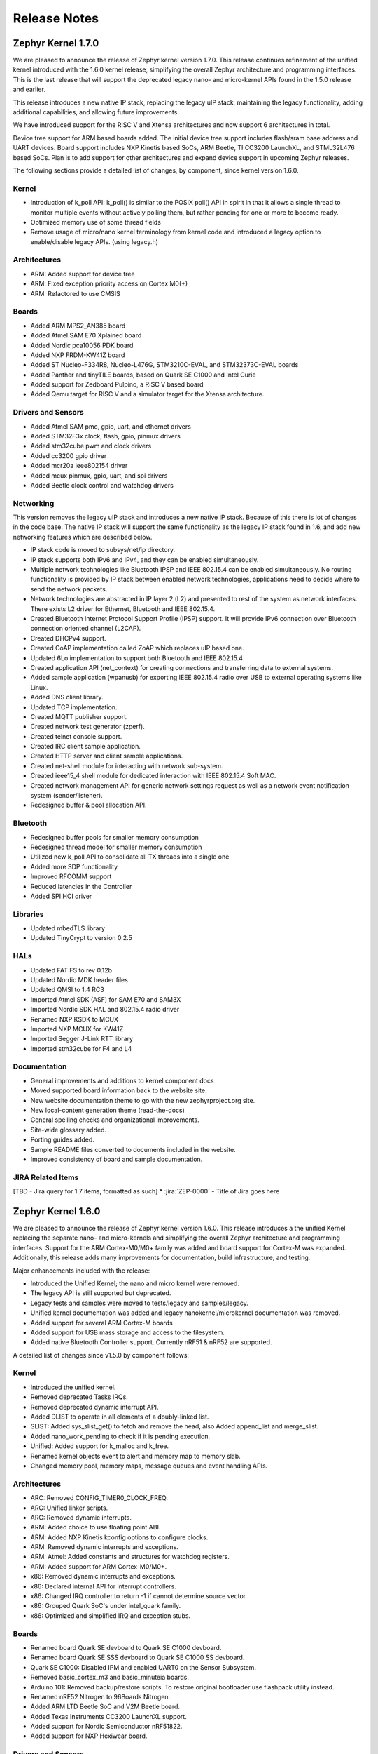 Release Notes
#############

.. _zephyr_1.7:

Zephyr Kernel 1.7.0
********************

We are pleased to announce the release of Zephyr kernel version 1.7.0. This
release continues refinement of the unified kernel introduced with the 1.6.0
kernel release, simplifying the overall Zephyr architecture and programming
interfaces. This is the last release that will support the deprecated legacy
nano- and micro-kernel APIs found in the 1.5.0 release and earlier.

This release introduces a new native IP stack, replacing the legacy uIP stack,
maintaining the legacy functionality, adding additional capabilities, and allowing
future improvements.

We have introduced support for the RISC V and Xtensa architectures and now
support 6 architectures in total.

Device tree support for ARM based boards added. The initial
device tree support includes flash/sram base address and UART devices.  Board
support includes NXP Kinetis based SoCs, ARM Beetle, TI CC3200 LaunchXL, and
STML32L476 based SoCs. Plan is to add support for other architectures and
expand device support in upcoming Zephyr releases.

The following sections provide a detailed list of changes, by component,  since
kernel version 1.6.0.

Kernel
======

* Introduction of k_poll API: k_poll() is similar to the POSIX poll() API in
  spirit in that it allows a single thread to monitor multiple events without
  actively polling them, but rather pending for one or more to become ready.
* Optimized memory use of some thread fields
* Remove usage of micro/nano kernel terminology from kernel code and introduced
  a legacy option to enable/disable legacy APIs. (using legacy.h)


Architectures
=============

* ARM: Added support for device tree
* ARM: Fixed exception priority access on Cortex M0(+)
* ARM: Refactored to use CMSIS

Boards
======

* Added ARM MPS2_AN385 board
* Added Atmel SAM E70 Xplained board
* Added Nordic pca10056 PDK board
* Added NXP FRDM-KW41Z board
* Added ST Nucleo-F334R8, Nucleo-L476G, STM3210C-EVAL, and STM32373C-EVAL boards
* Added Panther and tinyTILE boards, based on Quark SE C1000 and Intel Curie
* Added support for Zedboard Pulpino, a RISC V based board
* Added Qemu target for RISC V and a simulator target for the Xtensa architecture.

Drivers and Sensors
===================

* Added Atmel SAM pmc, gpio, uart, and ethernet drivers
* Added STM32F3x clock, flash, gpio, pinmux drivers
* Added stm32cube pwm and clock drivers
* Added cc3200 gpio driver
* Added mcr20a ieee802154 driver
* Added mcux pinmux, gpio, uart, and spi drivers
* Added Beetle clock control and watchdog drivers

Networking
==========

This version removes the legacy uIP stack and introduces a new native IP stack.
Because of this there is lot of changes in the code base. The native IP stack
will support the same functionality as the legacy IP stack found in 1.6, and
add new networking features which are described below.

* IP stack code is moved to subsys/net/ip directory.
* IP stack supports both IPv6 and IPv4, and they can be enabled simultaneously.
* Multiple network technologies like Bluetooth IPSP and IEEE 802.15.4 can be
  enabled simultaneously. No routing functionality is provided by IP stack
  between enabled network technologies, applications need to decide where to
  send the network packets.
* Network technologies are abstracted in IP layer 2 (L2) and presented to
  rest of the system as network interfaces. There exists L2 driver for
  Ethernet, Bluetooth and IEEE 802.15.4.
* Created Bluetooth Internet Protocol Support Profile (IPSP) support. It will
  provide IPv6 connection over Bluetooth connection oriented channel (L2CAP).
* Created DHCPv4 support.
* Created CoAP implementation called ZoAP which replaces uIP based one.
* Updated 6Lo implementation to support both Bluetooth and IEEE 802.15.4
* Created application API (net_context) for creating connections and
  transferring data to external systems.
* Added sample application (wpanusb) for exporting IEEE 802.15.4 radio over
  USB to external operating systems like Linux.
* Added DNS client library.
* Updated TCP implementation.
* Created MQTT publisher support.
* Created network test generator (zperf).
* Created telnet console support.
* Created IRC client sample application.
* Created HTTP server and client sample applications.
* Created net-shell module for interacting with network sub-system.
* Created ieee15_4 shell module for dedicated interaction with
  IEEE 802.15.4 Soft MAC.
* Created network management API for generic network settings request as well
  as a network event notification system (sender/listener).
* Redesigned buffer & pool allocation API.

Bluetooth
=========

* Redesigned buffer pools for smaller memory consumption
* Redesigned thread model for smaller memory consumption
* Utilized new k_poll API to consolidate all TX threads into a single one
* Added more SDP functionality
* Improved RFCOMM support
* Reduced latencies in the Controller
* Added SPI HCI driver

Libraries
=========

* Updated mbedTLS library
* Updated TinyCrypt to version 0.2.5

HALs
====

* Updated FAT FS to rev 0.12b
* Updated Nordic MDK header files
* Updated QMSI to 1.4 RC3
* Imported Atmel SDK (ASF) for SAM E70 and SAM3X
* Imported Nordic SDK HAL and 802.15.4 radio driver
* Renamed NXP KSDK to MCUX
* Imported NXP MCUX for KW41Z
* Imported Segger J-Link RTT library
* Imported stm32cube for F4 and L4

Documentation
=============

* General improvements and additions to kernel component docs
* Moved supported board information back to the website site.
* New website documentation theme to go with the new zephyrproject.org site.
* New local-content generation theme (read-the-docs)
* General spelling checks and organizational improvements.
* Site-wide glossary added.
* Porting guides added.
* Sample README files converted to documents included in the website.
* Improved consistency of board and sample documentation.

JIRA Related Items
==================

[TBD - Jira query for 1.7 items, formatted as such]
* :jira:`ZEP-0000` - Title of Jira goes here

.. _zephyr_1.6:

Zephyr Kernel 1.6.0
********************

We are pleased to announce the release of Zephyr kernel version 1.6.0. This
release introduces a the unified Kernel replacing the separate nano- and
micro-kernels and simplifying the overall Zephyr architecture and programming
interfaces.
Support for the ARM Cortex-M0/M0+ family was added and board support for
Cortex-M was expanded.
Additionally, this release adds many improvements for documentation, build
infrastructure, and testing.

Major enhancements included with the release:

* Introduced the Unified Kernel; the nano and micro kernel were removed.
* The legacy API is still supported but deprecated.
* Legacy tests and samples were moved to tests/legacy and samples/legacy.
* Unified kernel documentation was added and legacy nanokernel/microkernel
  documentation was removed.
* Added support for several ARM Cortex-M boards
* Added support for USB mass storage and access to the filesystem.
* Added native Bluetooth Controller support. Currently nRF51 & nRF52 are supported.

A detailed list of changes since v1.5.0 by component follows:

Kernel
======

* Introduced the unified kernel.
* Removed deprecated Tasks IRQs.
* Removed deprecated dynamic interrupt API.
* Added DLIST to operate in all elements of a doubly-linked list.
* SLIST: Added sys_slist_get() to fetch and remove the head, also Added
  append_list and merge_slist.
* Added nano_work_pending to check if it is pending execution.
* Unified: Added support for k_malloc and k_free.
* Renamed kernel objects event to alert and memory map to memory slab.
* Changed memory pool, memory maps, message queues and event handling APIs.

Architectures
=============

* ARC: Removed CONFIG_TIMER0_CLOCK_FREQ.
* ARC: Unified linker scripts.
* ARC: Removed dynamic interrupts.
* ARM: Added choice to use floating point ABI.
* ARM: Added NXP Kinetis kconfig options to configure clocks.
* ARM: Removed dynamic interrupts and exceptions.
* ARM: Atmel: Added constants and structures for watchdog registers.
* ARM: Added support for ARM Cortex-M0/M0+.
* x86: Removed dynamic interrupts and exceptions.
* x86: Declared internal API for interrupt controllers.
* x86: Changed IRQ controller to return -1 if cannot determine source vector.
* x86: Grouped Quark SoC's under intel_quark family.
* x86: Optimized and simplified IRQ and exception stubs.

Boards
======

* Renamed board Quark SE devboard to Quark SE C1000 devboard.
* Renamed board Quark SE SSS devboard to Quark SE C1000 SS devboard.
* Quark SE C1000: Disabled IPM and enabled UART0 on the Sensor Subsystem.
* Removed basic_cortex_m3 and basic_minuteia boards.
* Arduino 101: Removed backup/restore scripts. To restore original bootloader
  use flashpack utility instead.
* Renamed nRF52 Nitrogen to 96Boards Nitrogen.
* Added ARM LTD Beetle SoC and V2M Beetle board.
* Added Texas Instruments CC3200 LaunchXL support.
* Added support for Nordic Semiconductor nRF51822.
* Added support for NXP Hexiwear board.

Drivers and Sensors
===================

* SPI: Fixed typos in SPI port numbers.
* Pinmux: Removed Quark dev unused file.
* I2C: Added KSDK shim driver.
* Ethernet: Added KSDK shim driver.
* Flash: Added KSDK shim driver
* I2C: Changed config parameters to SoC specific.
* QMSI: Implemented suspend and resume functions QMSI shim drivers
* Added HP206C sensor.
* Changed config_info pointers to const.
* Added support for SoCWatch driver.
* Added FXOS8700 accelerometer / magnetometer sensor driver.

Networking
==========

* Minor fixes to uIP networking stack (This will be deprecated in 1.7)

Bluetooth
=========

* Added native Bluetooth Controller support. Currently nRF51 & nRF52 are supported.
* New location for Controller & Host implementations: subsys/bluetooth/
* Added raw HCI API to enable physical HCI transport for a Controller-only build.
* Added sample raw HCI apps for USB and UART.
* Added cross-transport pairing support for the Security Manager Protocol.
* Added RFCOMM support (for Bluetooth Classic)
* Added basic persistent storage support (filesystem-backed)
* Renamed bt_driver API to bt_hci_driver, in anticipation of Bluetooth radio drivers.

Build Infrastructure
====================

* Makefile: Changed outdir into board-specific directory to avoid build collisions.
* Makefile: Changed to use HOST_OS environment variable.
* Makefile: Added support for third party build systems.
* Sanity: Added support to filter using environment variables.
* Sanity: Added support for multiple toolchains.
* Sanity: Added ISSM and ARM GCC embedded toolchains to the supported toolchains.
* Sanity: Added extra arguments to be passed to the build.
* Sanity: Removed linker VMA/LMA offset check.
* Sysgen: Added --kernel_type argument.
* Modified build infrastructure to support unified kernel.
* SDK: Zephyr: Added check for minimum required version.
* Imported get_maintainer.pl from Linux kernel.

Libraries
=========

* libc: Added subset of standard types in inttypes.h.
* libc: Added support for 'z' length specifier.
* libc: Removed stddef.h which is provided by the compiler.
* libc: printf: Improved code for printing.
* printk: Added support for modifiers.
* Added CoAP implementation for Zephyr.
* File system: Added API to grow or shrink a file.
* File system: Added API to get volume statistics.
* File system: Added API to flush cache of an opened file.

HALs
====

* QMSI: Updated to version 1.3.1.
* HAL: Imported CC3200 SDK.
* Imported Nordic MDK nRF51 files.
* Imported Kinetis SDK Ethernet phy driver.
* Imported SDK RNGA driver.

Documentation
=============

* Drivers: Improved Zephyr Driver model.
* Updated device power management API.
* Unified Kernel primer.
* Moved supported board information to the wiki.zephyrproject.org site.
* Revised documentation for Kernel Event logger and Timing.

Test and Samples
================

* Fixed incorrect printk usage.
* Removed test for dynamic exceptions.
* Added USB sample.
* Added tests and samples for CoAP client and server.
* Added philosophers unified sample.
* Removed printf/printk wrappers.
* Added Unified kernel API samples.
* Imported tinycrypt test cases for CTR, ECC DSA and ECC DH algorithm.

Deprecations
============

* Deprecated microkernel and nanokernel APIs.
* Removed dynamic IRQs and exceptions.
* Removed Tasks IRQs.

JIRA Related Items
==================

* :jira:`ZEP-308` - Build System cleanup and Kernel / Application build separation
* :jira:`ZEP-334` - Unified Kernel
* :jira:`ZEP-766` - USB Mass Storage access to internal filesystem
* :jira:`ZEP-1090` - CPU x86 save/restore using new QMSI bootloader flow
* :jira:`ZEP-1173` - Add support for bonding remove
* :jira:`ZEP-48` - define API for interrupt controllers
* :jira:`ZEP-181` - Persistent storage APIs
* :jira:`ZEP-233` - Support USB mass storage device class
* :jira:`ZEP-237` - Support pre-built host tools
* :jira:`ZEP-240` - printk/printf usage in samples
* :jira:`ZEP-248` - Add a BOARD/SOC porting guide
* :jira:`ZEP-342` - USB DFU
* :jira:`ZEP-451` - Quark SE output by default redirected to IPM
* :jira:`ZEP-521` - ARM - add choice to floating point ABI selection
* :jira:`ZEP-546` - UART interrupts not triggered on ARC
* :jira:`ZEP-584` - warn user if SDK is out of date
* :jira:`ZEP-592` - Sanitycheck support for multiple toolchains
* :jira:`ZEP-605` - SMP over BR/EDR
* :jira:`ZEP-614` - Port tinycrypt 2.0 test cases to Zephyr
* :jira:`ZEP-622` - Add FS API to truncate/shrink a file
* :jira:`ZEP-627` - Port Trickle support from Contiki into current stack
* :jira:`ZEP-635` - Add FS API to grow a file
* :jira:`ZEP-636` - Add FS API to get volume total and free space
* :jira:`ZEP-640` - Remove dynamic IRQs/exceptions from Zephyr
* :jira:`ZEP-653` - QMSI shim driver: Watchdog: Implement suspend and resume callbacks
* :jira:`ZEP-654` - QMSI shim driver: I2C: Implement suspend and resume callbacks
* :jira:`ZEP-657` - QMSI shim driver: AONPT: Implement suspend and resume callbacks
* :jira:`ZEP-661` - QMSI shim driver: SPI: Implement suspend and resume callbacks
* :jira:`ZEP-688` - unify duplicated sections of arch linker scripts
* :jira:`ZEP-715` - Add K64F clock configurations
* :jira:`ZEP-716` - Add Hexiwear board support
* :jira:`ZEP-717` - Add ksdk I2C shim driver
* :jira:`ZEP-718` - Add ksdk ethernet shim driver
* :jira:`ZEP-721` - Add FXOS8700 accelerometer/magnetometer sensor driver
* :jira:`ZEP-737` - Update host tools from upstream: fixdep.c
* :jira:`ZEP-740` - PWM API: Check if 'flags' argument is really required
* :jira:`ZEP-745` - Revisit design of PWM Driver API
* :jira:`ZEP-750` - Arduino 101 board should support one configuration using original bootloader
* :jira:`ZEP-758` - Rename Quark SE Devboard to its official name: Quark SE C1000
* :jira:`ZEP-767` - Add FS API to flush cache of an open file
* :jira:`ZEP-775` - Enable USB CDC by default on Arduino 101 and redirect serial to USB
* :jira:`ZEP-783` - ARM Cortex-M0/M0+ support
* :jira:`ZEP-784` - Add support for Nordic Semiconductor nRF51822 SoC
* :jira:`ZEP-850` - remove obsolete boards basic_minuteia and basic_cortex_m3
* :jira:`ZEP-906` - [unified] Add scheduler time slicing support
* :jira:`ZEP-907` - Test memory pool support (with mailboxes)
* :jira:`ZEP-908` - Add task offload to fiber support
* :jira:`ZEP-909` - Adapt tickless idle + power management for ARM
* :jira:`ZEP-910` - Adapt tickless idle for x86
* :jira:`ZEP-912` - Finish renaming kernel object types
* :jira:`ZEP-916` - Eliminate kernel object API anomalies
* :jira:`ZEP-920` - Investigate malloc/free support
* :jira:`ZEP-921` - Miscellaneous documentation work
* :jira:`ZEP-922` - Revise documentation for Kernel Event Logger
* :jira:`ZEP-923` - Revise documentation for Timing
* :jira:`ZEP-924` - Revise documentation for Interrupts
* :jira:`ZEP-925` - API changes to message queues
* :jira:`ZEP-926` - API changes to memory pools
* :jira:`ZEP-927` - API changes to memory maps
* :jira:`ZEP-928` - API changes to event handling
* :jira:`ZEP-930` - Cut over to unified kernel
* :jira:`ZEP-933` - Unified kernel ARC port
* :jira:`ZEP-934` - NIOS_II port
* :jira:`ZEP-935` - Kernel logger support (validation)
* :jira:`ZEP-954` - Update device PM API to allow setting additional power states
* :jira:`ZEP-957` - Create example sample for new unified kernel API usage
* :jira:`ZEP-959` - sync checkpatch.pl with upstream Linux
* :jira:`ZEP-966` - need support for EM7D SOC on em_starterkit
* :jira:`ZEP-975` - DNS client port to new IP stack
* :jira:`ZEP-981` - Add doxygen documentation to both include/kernel.h and include/legacy.h
* :jira:`ZEP-989` - Cache next ready thread instead of finding out the long way
* :jira:`ZEP-993` - Quark SE (x86): Refactor save/restore execution context feature
* :jira:`ZEP-994` - Quark SE (ARC): Add PMA sample
* :jira:`ZEP-996` - Refactor save/restore feature from i2c_qmsi driver
* :jira:`ZEP-997` - Refactor save/restore feature from spi_qmsi driver
* :jira:`ZEP-998` - Refactor save/restore feature from uart_qmsi driver
* :jira:`ZEP-999` - Refactor save/restore feature from gpio_qmsi driver
* :jira:`ZEP-1000` - Refactor save/restore feature from rtc_qmsi driver
* :jira:`ZEP-1001` - Refactor save/restore feature from wdt_qmsi driver
* :jira:`ZEP-1002` - Refactor save/restore feature from counter_qmsi_aonpt driver
* :jira:`ZEP-1004` - Extend counter_qmsi_aon driver to support save/restore peripheral context
* :jira:`ZEP-1005` - Extend dma_qmsi driver to support save/restore peripheral context
* :jira:`ZEP-1006` - Extend soc_flash_qmsi driver to support save/restore peripheral context
* :jira:`ZEP-1008` - Extend pwm_qmsi driver to support save/restore peripheral context
* :jira:`ZEP-1023` - workq in Kernel primer for unified kernel
* :jira:`ZEP-1030` - Enable QMSI shim drivers of SoC peripherals on the sensor subsystem
* :jira:`ZEP-1043` - Update QMSI to 1.2
* :jira:`ZEP-1045` - Add/Enhance shim layer to wrap SOC specific PM implementations
* :jira:`ZEP-1046` - Implement RAM sharing between bootloader and Zephyr
* :jira:`ZEP-1047` - Adapt to new PM related boot flow changes in QMSI boot loader
* :jira:`ZEP-1106` - Fix all test failures from TCF
* :jira:`ZEP-1107` - Update QMSI to 1.3
* :jira:`ZEP-1109` - Texas Instruments CC3200 LaunchXL Support
* :jira:`ZEP-1119` - move top level usb/ to sys/usb
* :jira:`ZEP-1120` - move top level fs/ to sys/fs
* :jira:`ZEP-1121` - Add config support for enabling SoCWatch in Zephyr
* :jira:`ZEP-1140` - Add a unified kernel version of power_mgr sample app for testing PM code with the new kernel
* :jira:`ZEP-1188` - Add an API to retrieve pending interrupts for wake events
* :jira:`ZEP-1191` - Create wiki page for Hexiwear board
* :jira:`ZEP-1235` - Basic shell support for file system browsing
* :jira:`ZEP-1245` - ARM LTD V2M Beetle Support
* :jira:`ZEP-1313` - porting and user guides must include a security section
* :jira:`ZEP-1386` - Revise power management document to reflect latest changes
* :jira:`ZEP-199` - Zephyr driver model is undocumented
* :jira:`ZEP-436` - Test case tests/kernel/test_mem_safe fails on ARM hardware
* :jira:`ZEP-471` - Ethernet packet with multicast address is not working
* :jira:`ZEP-472` - Ethernet packets are getting missed if sent in quick succession.
* :jira:`ZEP-517` - build on windows failed "zephyr/Makefile:869: \*\*\* multiple target patterns"
* :jira:`ZEP-528` - ARC has 2 almost identical copies of the linker script
* :jira:`ZEP-577` - Sample application source does not compile on Windows
* :jira:`ZEP-601` - enable CONFIG_DEBUG_INFO
* :jira:`ZEP-602` - unhandled CPU exceptions/interrupts report wrong faulting vector if triggered by CPU
* :jira:`ZEP-615` - Un-supported flash erase size listed in SPI flash w25qxxdv driver header file
* :jira:`ZEP-639` - device_pm_ops structure should be defined as static
* :jira:`ZEP-686` - docs: Info in "Application Development Primer" and "Developing an Application and the Build System" is largely duplicated
* :jira:`ZEP-698` - samples/task_profiler issues
* :jira:`ZEP-707` - mem_safe test stomps on top of .data and bottom of .noinit
* :jira:`ZEP-724` - build on windows failed: 'make: execvp: uname: File or path name too long'
* :jira:`ZEP-733` - Minimal libc shouldn't be providing stddef.h
* :jira:`ZEP-762` - unexpected "abspath" and "notdir" from mingw make system
* :jira:`ZEP-777` - samples/driver/i2c_stts751: kconfig build warning from "select DMA_QMSI"
* :jira:`ZEP-778` - Samples/drivers/i2c_lsm9ds0: kconfig build warning from "select DMA_QMSI"
* :jira:`ZEP-779` - Using current MinGW gcc version 5.3.0 breaks Zephyr build on Windows
* :jira:`ZEP-845` - UART for ARC on Arduino 101 behaves unexpectedly
* :jira:`ZEP-905` - hello_world compilation for arduino_due target fails when using CROSS_COMPILE
* :jira:`ZEP-940` - Fail to get ATT response
* :jira:`ZEP-950` - USB: Device is not listed by USB20CV test suite
* :jira:`ZEP-961` - samples: other cases cannot execute after run aon_counter case
* :jira:`ZEP-967` - Sanity doesn't build 'samples/usb/dfu' with assertions (-R)
* :jira:`ZEP-970` - Sanity doesn't build 'tests/kernel/test_build' with assertions (-R)
* :jira:`ZEP-982` - Minimal libc has EWOULDBLOCK != EAGAIN
* :jira:`ZEP-1014` - [TCF] tests/bluetooth/init build fail
* :jira:`ZEP-1025` - Unified kernel build sometimes breaks on a missing .d dependency file.
* :jira:`ZEP-1027` - Documentation for GCC ARM is not accurate
* :jira:`ZEP-1031` - qmsi: dma: driver test fails with LLVM
* :jira:`ZEP-1048` - grove_lcd sample: sample does not work if you disable serial
* :jira:`ZEP-1051` - mpool allocation failed after defrag twice...
* :jira:`ZEP-1062` - Unified kernel isn't compatible with CONFIG_NEWLIB_LIBC
* :jira:`ZEP-1074` - ATT retrying misbehaves when ATT insufficient Authentication is received
* :jira:`ZEP-1076` - "samples/philosophers/unified" build failed with dynamic stack
* :jira:`ZEP-1077` - "samples/philosophers/unified" build warnings with NUM_PHIL<6
* :jira:`ZEP-1079` - Licensing not clear for imported components
* :jira:`ZEP-1097` - ENC28J60 driver fails on concurrent tx and rx
* :jira:`ZEP-1098` - ENC28J60 fails to receive big data frames
* :jira:`ZEP-1100` - Current master still identifies itself as 1.5.0
* :jira:`ZEP-1101` - SYS_KERNEL_VER_PATCHLEVEL() and friends artificially limit version numbers to 4 bits
* :jira:`ZEP-1124` - tests/kernel/test_sprintf/microkernel/testcase.ini#test failure on frdm_k64f
* :jira:`ZEP-1130` - region 'RAM' overflowed occurs while building test_hmac_prng
* :jira:`ZEP-1138` - Received packets not being passed to upper layer from IP stack when using ENC28J60 driver
* :jira:`ZEP-1139` - Fix build error when power management is built with unified kernel
* :jira:`ZEP-1141` - Tinycrypt SHA256 test fails with system crash using unified kernel type
* :jira:`ZEP-1144` - Tinycrypt AES128 fixed-key with variable-text test fails using unified kernel type
* :jira:`ZEP-1145` - system hang after tinycrypt HMAC test
* :jira:`ZEP-1146` - zephyrproject.org home page needs technical scrub for 1.6 release
* :jira:`ZEP-1149` - port ztest framework to unified kernel
* :jira:`ZEP-1154` - tests/samples failing with unified kernel
* :jira:`ZEP-1155` - Fix filesystem API namespace
* :jira:`ZEP-1163` - LIB_INCLUDE_DIR is clobbered in Makefile second pass
* :jira:`ZEP-1164` - ztest skip waiting the test case to finish its execution
* :jira:`ZEP-1179` - Build issues when compiling with LLVM from ISSM (icx)
* :jira:`ZEP-1182` - kernel.h doxygen show unexpected "asm" blocks
* :jira:`ZEP-1183` - btshell return "panic: errcode -1" when init bt
* :jira:`ZEP-1195` - Wrong ATT error code passed to the application
* :jira:`ZEP-1199` - [L2CAP] No credits to receive packet
* :jira:`ZEP-1219` - [L2CAP] Data sent exceeds maximum PDU size
* :jira:`ZEP-1221` - Connection Timeout during pairing
* :jira:`ZEP-1226` - cortex M7 port assembler error
* :jira:`ZEP-1227` - ztest native testing not working in unified kernel
* :jira:`ZEP-1232` - Daily build is failing asserts
* :jira:`ZEP-1234` - Removal of fiber* APIs due to unified migration breaks USB mass storage patchset
* :jira:`ZEP-1247` - Test tests/legacy/benchmark/latency_measure is broken for daily sanitycheck
* :jira:`ZEP-1252` - Test test_chan_blen_transfer does not build for quark_d2000_crb
* :jira:`ZEP-1277` - Flash driver (w25qxxdv) erase function is not checking for offset alignment
* :jira:`ZEP-1278` - Incorrect boundary check in flash driver (w25qxxdv) for erase offset
* :jira:`ZEP-1287` - ARC SPI 1 Port is not working
* :jira:`ZEP-1289` - Race condition with k_sem_take
* :jira:`ZEP-1291` - libzephyr.a dependency on phony "gcc" target
* :jira:`ZEP-1293` - ENC28J60 driver doesn't work on Arduino 101
* :jira:`ZEP-1295` - incorrect doxygen comment in kernel.h:k_work_pending()
* :jira:`ZEP-1297` - test/legacy/kernel/test_mail: failure on ARC platforms
* :jira:`ZEP-1299` - System can't resume completely with DMA suspend and resume operation
* :jira:`ZEP-1302` - ENC28J60 fails with rx/tx of long frames
* :jira:`ZEP-1303` - Configuration talks about >32 thread prios, but the kernel does not support it
* :jira:`ZEP-1309` - ARM uses the end of memory for its init stack
* :jira:`ZEP-1310` - ARC uses the end of memory for its init stack
* :jira:`ZEP-1312` - ARC: software crashed at k_mbox_get() with async sending a message
* :jira:`ZEP-1319` - Zephyr is unable to compile when CONFIG_RUNTIME_NMI is enabled on ARM platforms
* :jira:`ZEP-1341` - power_states test app passes wrong value as power state to post_ops functions
* :jira:`ZEP-1343` - tests/drivers/pci_enum: failing on QEMU ARM and X86 due to missing commit
* :jira:`ZEP-1345` - cpu context save and restore could corrupt stack
* :jira:`ZEP-1349` - ARC sleep needs to pass interrupt priority threshold when interrupts are enabled
* :jira:`ZEP-1353` - FDRM k64f Console output broken on normal flash mode

Known Issues
============

* :jira:`ZEP-1405` - function l2cap_br_conn_req in /subsys/bluetooth/host/l2cap_br.c
  references uninitialized pointer
